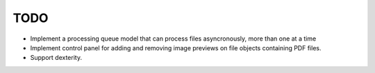 TODO
====

- Implement a processing queue model that can process files asyncronously,
  more than one at a time

- Implement control panel for adding and removing image previews on file
  objects containing PDF files.

- Support dexterity.

